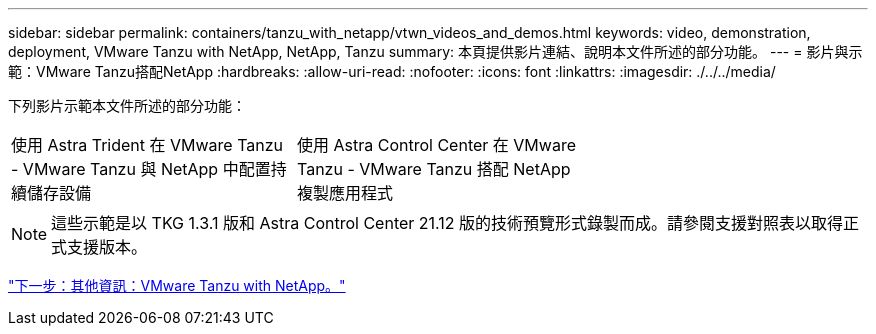 ---
sidebar: sidebar 
permalink: containers/tanzu_with_netapp/vtwn_videos_and_demos.html 
keywords: video, demonstration, deployment, VMware Tanzu with NetApp, NetApp, Tanzu 
summary: 本頁提供影片連結、說明本文件所述的部分功能。 
---
= 影片與示範：VMware Tanzu搭配NetApp
:hardbreaks:
:allow-uri-read: 
:nofooter: 
:icons: font
:linkattrs: 
:imagesdir: ./../../media/


下列影片示範本文件所述的部分功能：

[cols="5a, 5a, 5a"]
|===


 a| 
使用 Astra Trident 在 VMware Tanzu - VMware Tanzu 與 NetApp 中配置持續儲存設備

 a| 
使用 Astra Control Center 在 VMware Tanzu - VMware Tanzu 搭配 NetApp 複製應用程式

 a| 

|===

NOTE: 這些示範是以 TKG 1.3.1 版和 Astra Control Center 21.12 版的技術預覽形式錄製而成。請參閱支援對照表以取得正式支援版本。

link:vtwn_additional_information.html["下一步：其他資訊：VMware Tanzu with NetApp。"]
